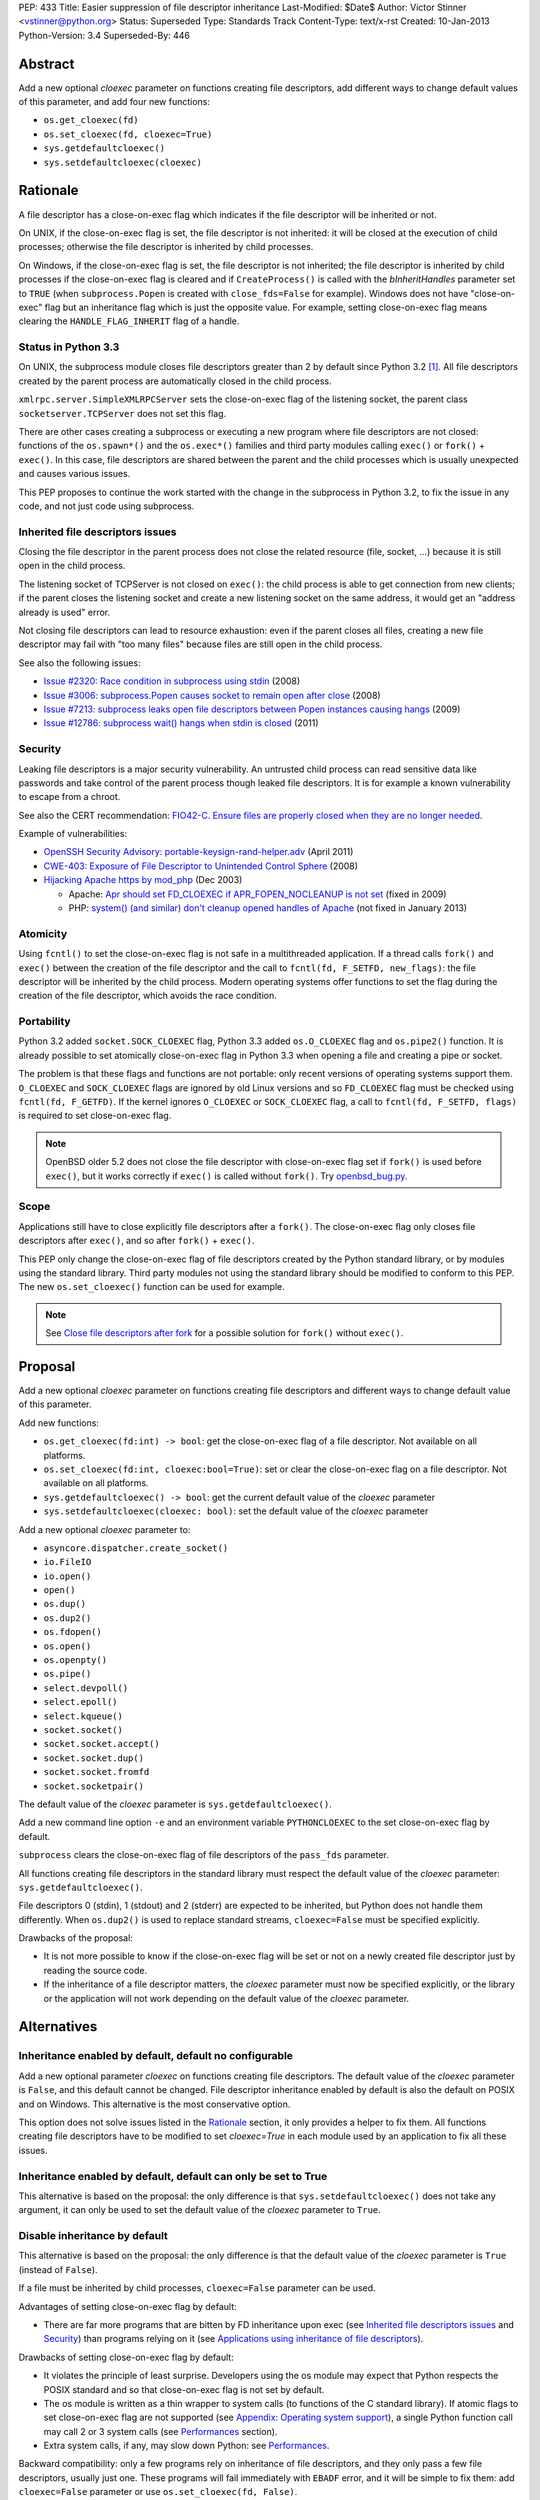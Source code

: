 PEP: 433
Title: Easier suppression of file descriptor inheritance
Last-Modified: $Date$
Author: Victor Stinner <vstinner@python.org>
Status: Superseded
Type: Standards Track
Content-Type: text/x-rst
Created: 10-Jan-2013
Python-Version: 3.4
Superseded-By: 446


Abstract
========

Add a new optional *cloexec* parameter on functions creating file
descriptors, add different ways to change default values of this
parameter, and add four new functions:

* ``os.get_cloexec(fd)``
* ``os.set_cloexec(fd, cloexec=True)``
* ``sys.getdefaultcloexec()``
* ``sys.setdefaultcloexec(cloexec)``


Rationale
=========

A file descriptor has a close-on-exec flag which indicates if the file
descriptor will be inherited or not.

On UNIX, if the close-on-exec flag is set, the file descriptor is not
inherited: it will be closed at the execution of child processes;
otherwise the file descriptor is inherited by child processes.

On Windows, if the close-on-exec flag is set, the file descriptor is not
inherited; the file descriptor is inherited by child processes if the
close-on-exec flag is cleared and if ``CreateProcess()`` is called with
the *bInheritHandles* parameter set to ``TRUE`` (when
``subprocess.Popen`` is created with ``close_fds=False`` for example).
Windows does not have "close-on-exec" flag but an inheritance flag which
is just the opposite value. For example, setting close-on-exec flag
means clearing the ``HANDLE_FLAG_INHERIT`` flag of a handle.


Status in Python 3.3
--------------------

On UNIX, the subprocess module closes file descriptors greater than 2 by
default since Python 3.2 [#subprocess_close]_. All file descriptors
created by the parent process are automatically closed in the child
process.

``xmlrpc.server.SimpleXMLRPCServer`` sets the close-on-exec flag of
the listening socket, the parent class ``socketserver.TCPServer``
does not set this flag.

There are other cases creating a subprocess or executing a new program
where file descriptors are not closed: functions of the ``os.spawn*()``
and the ``os.exec*()`` families and third party modules calling
``exec()`` or ``fork()`` + ``exec()``. In this case, file descriptors
are shared between the parent and the child processes which is usually
unexpected and causes various issues.

This PEP proposes to continue the work started with the change in the
subprocess in Python 3.2, to fix the issue in any code, and not just
code using subprocess.


Inherited file descriptors issues
---------------------------------

Closing the file descriptor in the parent process does not close the
related resource (file, socket, ...) because it is still open in the
child process.

The listening socket of TCPServer is not closed on ``exec()``: the child
process is able to get connection from new clients; if the parent closes
the listening socket and create a new listening socket on the same
address, it would get an "address already is used" error.

Not closing file descriptors can lead to resource exhaustion: even if
the parent closes all files, creating a new file descriptor may fail
with "too many files" because files are still open in the child process.

See also the following issues:

* `Issue #2320: Race condition in subprocess using stdin
  <http://bugs.python.org/issue2320>`_ (2008)
* `Issue #3006: subprocess.Popen causes socket to remain open after
  close <http://bugs.python.org/issue3006>`_ (2008)
* `Issue #7213: subprocess leaks open file descriptors between Popen
  instances causing hangs <http://bugs.python.org/issue7213>`_ (2009)
* `Issue #12786: subprocess wait() hangs when stdin is closed
  <http://bugs.python.org/issue12786>`_ (2011)


Security
--------

Leaking file descriptors is a major security vulnerability. An
untrusted child process can read sensitive data like passwords and
take control of the parent process though leaked file descriptors. It
is for example a known vulnerability to escape from a chroot.

See also the CERT recommendation:
`FIO42-C. Ensure files are properly closed when they are no longer needed
<https://www.securecoding.cert.org/confluence/display/seccode/FIO42-C.+Ensure+files+are+properly+closed+when+they+are+no+longer+needed>`_.


Example of vulnerabilities:


* `OpenSSH Security Advisory: portable-keysign-rand-helper.adv
  <http://www.openssh.com/txt/portable-keysign-rand-helper.adv>`_
  (April 2011)
* `CWE-403: Exposure of File Descriptor to Unintended Control Sphere
  <http://cwe.mitre.org/data/definitions/403.html>`_ (2008)
* `Hijacking Apache https by mod_php
  <http://www.securityfocus.com/archive/1/348368>`_ (Dec 2003)

  * Apache: `Apr should set FD_CLOEXEC if APR_FOPEN_NOCLEANUP is not set
    <https://issues.apache.org/bugzilla/show_bug.cgi?id=46425>`_
    (fixed in 2009)
  * PHP: `system() (and similar) don't cleanup opened handles of Apache
    <https://bugs.php.net/bug.php?id=38915>`_ (not fixed in January
    2013)


Atomicity
---------

Using ``fcntl()`` to set the close-on-exec flag is not safe in a
multithreaded application. If a thread calls ``fork()`` and ``exec()``
between the creation of the file descriptor and the call to
``fcntl(fd, F_SETFD, new_flags)``: the file descriptor will be
inherited by the child process. Modern operating systems offer
functions to set the flag during the creation of the file descriptor,
which avoids the race condition.


Portability
-----------

Python 3.2 added ``socket.SOCK_CLOEXEC`` flag, Python 3.3 added
``os.O_CLOEXEC`` flag and ``os.pipe2()`` function. It is already
possible to set atomically close-on-exec flag in Python 3.3 when
opening a file and creating a pipe or socket.

The problem is that these flags and functions are not portable: only
recent versions of operating systems support them. ``O_CLOEXEC`` and
``SOCK_CLOEXEC`` flags are ignored by old Linux versions and so
``FD_CLOEXEC`` flag must be checked using ``fcntl(fd, F_GETFD)``.  If
the kernel ignores ``O_CLOEXEC`` or ``SOCK_CLOEXEC`` flag, a call to
``fcntl(fd, F_SETFD, flags)`` is required to set close-on-exec flag.

.. note::
   OpenBSD older 5.2 does not close the file descriptor with
   close-on-exec flag set if ``fork()`` is used before ``exec()``, but
   it works correctly if ``exec()`` is called without ``fork()``. Try
   `openbsd_bug.py <http://hg.python.org/peps/file/tip/pep-0433/openbsd_bug.py>`_.


Scope
-----

Applications still have to close explicitly file descriptors after a
``fork()``.  The close-on-exec flag only closes file descriptors after
``exec()``, and so after ``fork()`` + ``exec()``.

This PEP only change the close-on-exec flag of file descriptors
created by the Python standard library, or by modules using the
standard library.  Third party modules not using the standard library
should be modified to conform to this PEP. The new
``os.set_cloexec()`` function can be used for example.

.. note::
   See `Close file descriptors after fork`_ for a possible solution
   for ``fork()`` without ``exec()``.


Proposal
========

Add a new optional *cloexec* parameter on functions creating file
descriptors and different ways to change default value of this
parameter.

Add new functions:

* ``os.get_cloexec(fd:int) -> bool``: get the
  close-on-exec flag of a file descriptor. Not available on all
  platforms.
* ``os.set_cloexec(fd:int, cloexec:bool=True)``: set or clear the
  close-on-exec flag on a file descriptor. Not available on all
  platforms.
* ``sys.getdefaultcloexec() -> bool``: get the current default value
  of the *cloexec* parameter
* ``sys.setdefaultcloexec(cloexec: bool)``: set the default value
  of the *cloexec* parameter

Add a new optional *cloexec* parameter to:

* ``asyncore.dispatcher.create_socket()``
* ``io.FileIO``
* ``io.open()``
* ``open()``
* ``os.dup()``
* ``os.dup2()``
* ``os.fdopen()``
* ``os.open()``
* ``os.openpty()``
* ``os.pipe()``
* ``select.devpoll()``
* ``select.epoll()``
* ``select.kqueue()``
* ``socket.socket()``
* ``socket.socket.accept()``
* ``socket.socket.dup()``
* ``socket.socket.fromfd``
* ``socket.socketpair()``

The default value of the *cloexec* parameter is
``sys.getdefaultcloexec()``.

Add a new command line option ``-e`` and an environment variable
``PYTHONCLOEXEC`` to the set close-on-exec flag by default.

``subprocess`` clears the close-on-exec flag of file descriptors of the
``pass_fds`` parameter.

All functions creating file descriptors in the standard library must
respect the default value of the *cloexec* parameter:
``sys.getdefaultcloexec()``.

File descriptors 0 (stdin), 1 (stdout) and 2 (stderr) are expected to be
inherited, but Python does not handle them differently. When
``os.dup2()`` is used to replace standard streams, ``cloexec=False``
must be specified explicitly.

Drawbacks of the proposal:

* It is not more possible to know if the close-on-exec flag will be
  set or not on a newly created file descriptor just by reading the
  source code.
* If the inheritance of a file descriptor matters, the *cloexec*
  parameter must now be specified explicitly, or the library or the
  application will not work depending on the default value of the
  *cloexec* parameter.


Alternatives
============

Inheritance enabled by default, default no configurable
-------------------------------------------------------

Add a new optional parameter *cloexec* on functions creating file
descriptors. The default value of the *cloexec* parameter is ``False``,
and this default cannot be changed. File descriptor inheritance enabled by
default is also the default on POSIX and on Windows. This alternative is
the most conservative option.

This option does not solve issues listed in the `Rationale`_
section, it only provides a helper to fix them. All functions creating
file descriptors have to be modified to set *cloexec=True* in each
module used by an application to fix all these issues.


Inheritance enabled by default, default can only be set to True
---------------------------------------------------------------

This alternative is based on the proposal: the only difference is that
``sys.setdefaultcloexec()`` does not take any argument, it can only be
used to set the default value of the *cloexec* parameter to ``True``.


Disable inheritance by default
------------------------------

This alternative is based on the proposal: the only difference is that
the default value of the *cloexec* parameter is ``True`` (instead of
``False``).

If a file must be inherited by child processes, ``cloexec=False``
parameter can be used.

Advantages of setting close-on-exec flag by default:

* There are far more programs that are bitten by FD inheritance upon
  exec (see `Inherited file descriptors issues`_ and `Security`_)
  than programs relying on it (see `Applications using inheritance of
  file descriptors`_).

Drawbacks of setting close-on-exec flag by default:

* It violates the principle of least surprise.  Developers using the
  os module may expect that Python respects the POSIX standard and so
  that close-on-exec flag is not set by default.
* The os module is written as a thin wrapper to system calls (to
  functions of the C standard library). If atomic flags to set
  close-on-exec flag are not supported (see `Appendix: Operating
  system support`_), a single Python function call may call 2 or 3
  system calls (see `Performances`_ section).
* Extra system calls, if any, may slow down Python: see
  `Performances`_.

Backward compatibility: only a few programs rely on inheritance of file
descriptors, and they only pass a few file descriptors, usually just
one.  These programs will fail immediately with ``EBADF`` error, and it
will be simple to fix them: add ``cloexec=False`` parameter or use
``os.set_cloexec(fd, False)``.

The ``subprocess`` module will be changed anyway to clear
close-on-exec flag on file descriptors listed in the ``pass_fds``
parameter of Popen constructor. So it possible that these programs will
not need any fix if they use the ``subprocess`` module.


Close file descriptors after fork
---------------------------------

This PEP does not fix issues with applications using ``fork()``
without ``exec()``. Python needs a generic process to register
callbacks which would be called after a fork, see `#16500:
Add an atfork module`_.  Such registry could be used to close file
descriptors just after a ``fork()``.

Drawbacks:

* It does not solve the problem on Windows: ``fork()`` does not exist
  on Windows
* This alternative does not solve the problem for programs using
  ``exec()`` without ``fork()``.
* A third party module may call directly the C function ``fork()``
  which will not call "atfork" callbacks.
* All functions creating file descriptors must be changed to register
  a callback and then unregister their callback when the file is
  closed. Or a list of *all* open file descriptors must be
  maintained.
* The operating system is a better place than Python to close
  automatically file descriptors. For example, it is not easy to
  avoid a race condition between closing the file and unregistering
  the callback closing the file.


open(): add "e" flag to mode
----------------------------

A new "e" mode would set close-on-exec flag (best-effort).

This alternative only solves the problem for ``open()``.
socket.socket() and os.pipe() do not have a ``mode`` parameter for
example.

Since its version 2.7, the GNU libc supports ``"e"`` flag for
``fopen()``.  It uses ``O_CLOEXEC`` if available, or use ``fcntl(fd,
F_SETFD, FD_CLOEXEC)``.  With Visual Studio, fopen() accepts a "N"
flag which uses ``O_NOINHERIT``.


Bikeshedding on the name of the new parameter
---------------------------------------------

* ``inherit``, ``inherited``: closer to Windows definition
* ``sensitive``
* ``sterile``: "Does not produce offspring."




Applications using inheritance of file descriptors
==================================================

Most developers don't know that file descriptors are inherited by
default. Most programs do not rely on inheritance of file descriptors.
For example, ``subprocess.Popen`` was changed in Python 3.2 to close
all file descriptors greater than 2 in the child process by default.
No user complained about this behavior change yet.

Network servers using fork may want to pass the client socket to the
child process. For example, on UNIX a CGI server pass the socket
client through file descriptors 0 (stdin) and 1 (stdout) using
``dup2()``.

To access a restricted resource like creating a socket listening on a
TCP port lower than 1024 or reading a file containing sensitive data
like passwords, a common practice is: start as the root user, create a
file descriptor, create a child process, drop privileges (ex: change the
current user), pass the file descriptor to the child process and exit
the parent process.

Security is very important in such use case: leaking another file
descriptor would be a critical security vulnerability (see `Security`_).
The root process may not exit but monitors the child process instead,
and restarts a new child process and pass the same file descriptor if
the previous child process crashed.

Example of programs taking file descriptors from the parent process
using a command line option:

* gpg: ``--status-fd <fd>``, ``--logger-fd <fd>``, etc.
* openssl: ``-pass fd:<fd>``
* qemu: ``-add-fd <fd>``
* valgrind: ``--log-fd=<fd>``, ``--input-fd=<fd>``, etc.
* xterm: ``-S <fd>``

On Linux, it is possible to use ``"/dev/fd/<fd>"`` filename to pass a
file descriptor to a program expecting a filename.


Performances
============

Setting close-on-exec flag may require additional system calls for
each creation of new file descriptors. The number of additional system
calls depends on the method used to set the flag:

* ``O_NOINHERIT``: no additional system call
* ``O_CLOEXEC``: one additional system call, but only at the creation
  of the first file descriptor, to check if the flag is supported. If
  the flag is not supported, Python has to fallback to the next method.
* ``ioctl(fd, FIOCLEX)``: one additional system call per file
  descriptor
* ``fcntl(fd, F_SETFD, flags)``: two additional system calls per file
  descriptor, one to get old flags and one to set new flags

On Linux, setting the close-on-flag has a low overhead on performances.
Results of
`bench_cloexec.py <http://hg.python.org/peps/file/tip/pep-0433/bench_cloexec.py>`_
on Linux 3.6:

* close-on-flag not set: 7.8 us
* ``O_CLOEXEC``: 1% slower (7.9 us)
* ``ioctl()``: 3% slower (8.0 us)
* ``fcntl()``: 3% slower (8.0 us)


Implementation
==============

os.get_cloexec(fd)
------------------

Get the close-on-exec flag of a file descriptor.

Pseudo-code::

    if os.name == 'nt':
        def get_cloexec(fd):
            handle = _winapi._get_osfhandle(fd);
            flags = _winapi.GetHandleInformation(handle)
            return not(flags & _winapi.HANDLE_FLAG_INHERIT)
    else:
        try:
            import fcntl
        except ImportError:
            pass
        else:
            def get_cloexec(fd):
                flags = fcntl.fcntl(fd, fcntl.F_GETFD)
                return bool(flags & fcntl.FD_CLOEXEC)


os.set_cloexec(fd, cloexec=True)
--------------------------------

Set or clear the close-on-exec flag on a file descriptor. The flag
is set after the creation of the file descriptor and so it is not
atomic.

Pseudo-code::

    if os.name == 'nt':
        def set_cloexec(fd, cloexec=True):
            handle = _winapi._get_osfhandle(fd);
            mask = _winapi.HANDLE_FLAG_INHERIT
            if cloexec:
                flags = 0
            else:
                flags = mask
            _winapi.SetHandleInformation(handle, mask, flags)
    else:
        fnctl = None
        ioctl = None
        try:
            import ioctl
        except ImportError:
            try:
                import fcntl
            except ImportError:
                pass
        if ioctl is not None and hasattr('FIOCLEX', ioctl):
            def set_cloexec(fd, cloexec=True):
                if cloexec:
                    ioctl.ioctl(fd, ioctl.FIOCLEX)
                else:
                    ioctl.ioctl(fd, ioctl.FIONCLEX)
        elif fnctl is not None:
            def set_cloexec(fd, cloexec=True):
                flags = fcntl.fcntl(fd, fcntl.F_GETFD)
                if cloexec:
                    flags |= FD_CLOEXEC
                else:
                    flags &= ~FD_CLOEXEC
                fcntl.fcntl(fd, fcntl.F_SETFD, flags)

ioctl is preferred over fcntl because it requires only one syscall,
instead of two syscalls for fcntl.

.. note::
   ``fcntl(fd, F_SETFD, flags)`` only supports one flag
   (``FD_CLOEXEC``), so it would be possible to avoid ``fcntl(fd,
   F_GETFD)``. But it may drop other flags in the future, and so it is
   safer to keep the two functions calls.

.. note::
   ``fopen()`` function of the GNU libc ignores the error if
   ``fcntl(fd, F_SETFD, flags)`` failed.

open()
------

* Windows: ``open()`` with ``O_NOINHERIT`` flag [atomic]
* ``open()`` with ``O_CLOEXEC flag`` [atomic]
* ``open()`` + ``os.set_cloexec(fd, True)`` [best-effort]

os.dup()
--------

* Windows: ``DuplicateHandle()`` [atomic]
* ``fcntl(fd, F_DUPFD_CLOEXEC)`` [atomic]
* ``dup()`` + ``os.set_cloexec(fd, True)`` [best-effort]

os.dup2()
---------

* ``fcntl(fd, F_DUP2FD_CLOEXEC, fd2)`` [atomic]
* ``dup3()`` with ``O_CLOEXEC`` flag [atomic]
* ``dup2()`` + ``os.set_cloexec(fd, True)`` [best-effort]

os.pipe()
---------

* Windows: ``CreatePipe()`` with
  ``SECURITY_ATTRIBUTES.bInheritHandle=TRUE``, or ``_pipe()`` with
  ``O_NOINHERIT`` flag [atomic]
* ``pipe2()`` with ``O_CLOEXEC`` flag [atomic]
* ``pipe()`` + ``os.set_cloexec(fd, True)`` [best-effort]

socket.socket()
---------------

* Windows: ``WSASocket()`` with ``WSA_FLAG_NO_HANDLE_INHERIT`` flag
  [atomic]
* ``socket()`` with ``SOCK_CLOEXEC`` flag [atomic]
* ``socket()`` + ``os.set_cloexec(fd, True)`` [best-effort]

socket.socketpair()
-------------------

* ``socketpair()`` with ``SOCK_CLOEXEC`` flag [atomic]
* ``socketpair()`` + ``os.set_cloexec(fd, True)`` [best-effort]

socket.socket.accept()
----------------------

* ``accept4()`` with ``SOCK_CLOEXEC`` flag [atomic]
* ``accept()`` + ``os.set_cloexec(fd, True)`` [best-effort]


Backward compatibility
======================

There is no backward incompatible change. The default behaviour is
unchanged: the close-on-exec flag is not set by default.


Appendix: Operating system support
==================================

Windows
-------

Windows has an ``O_NOINHERIT`` flag: "Do not inherit in child
processes".

For example, it is supported by ``open()`` and ``_pipe()``.

The flag can be cleared using
``SetHandleInformation(fd, HANDLE_FLAG_INHERIT, 0)``.

``CreateProcess()`` has an ``bInheritHandles`` parameter: if it is
``FALSE``, the handles are not inherited. If it is ``TRUE``, handles
with ``HANDLE_FLAG_INHERIT`` flag set are inherited.
``subprocess.Popen`` uses ``close_fds`` option to define
``bInheritHandles``.


ioctl
-----

Functions:

* ``ioctl(fd, FIOCLEX, 0)``: set the close-on-exec flag
* ``ioctl(fd, FIONCLEX, 0)``: clear the close-on-exec flag

Availability: Linux, Mac OS X, QNX, NetBSD, OpenBSD, FreeBSD.


fcntl
-----

Functions:

* ``flags = fcntl(fd, F_GETFD); fcntl(fd, F_SETFD, flags | FD_CLOEXEC)``:
  set the close-on-exec flag
* ``flags = fcntl(fd, F_GETFD); fcntl(fd, F_SETFD, flags & ~FD_CLOEXEC)``:
  clear the close-on-exec flag

Availability: AIX, Digital UNIX, FreeBSD, HP-UX, IRIX, Linux, Mac OS
X, OpenBSD, Solaris, SunOS, Unicos.


Atomic flags
------------

New flags:

* ``O_CLOEXEC``: available on Linux (2.6.23), FreeBSD (8.3),
  OpenBSD 5.0, Solaris 11, QNX, BeOS, next NetBSD release (6.1?).
  This flag is part of POSIX.1-2008.
* ``SOCK_CLOEXEC`` flag for ``socket()`` and ``socketpair()``,
  available on Linux 2.6.27, OpenBSD 5.2, NetBSD 6.0.
* ``WSA_FLAG_NO_HANDLE_INHERIT`` flag for ``WSASocket()``:  supported
  on Windows 7 with SP1, Windows Server 2008 R2 with SP1, and later
* ``fcntl()``: ``F_DUPFD_CLOEXEC`` flag, available on Linux 2.6.24,
  OpenBSD 5.0, FreeBSD 9.1, NetBSD 6.0, Solaris 11. This flag is part
  of POSIX.1-2008.
* ``fcntl()``: ``F_DUP2FD_CLOEXEC`` flag, available on FreeBSD 9.1
  and Solaris 11.
* ``recvmsg()``: ``MSG_CMSG_CLOEXEC``, available on Linux 2.6.23,
  NetBSD 6.0.

On Linux older than 2.6.23, ``O_CLOEXEC`` flag is simply ignored. So
we have to check that the flag is supported by calling ``fcntl()``. If
it does not work, we have to set the flag using ``ioctl()`` or
``fcntl()``.

On Linux older than 2.6.27, if the ``SOCK_CLOEXEC`` flag is set in the
socket type, ``socket()`` or ``socketpair()`` fail and ``errno`` is set
to ``EINVAL``.

On Windows XPS3, ``WSASocket()`` with ``WSAEPROTOTYPE`` when
``WSA_FLAG_NO_HANDLE_INHERIT`` flag is used.

New functions:

* ``dup3()``: available on Linux 2.6.27 (and glibc 2.9)
* ``pipe2()``: available on Linux 2.6.27 (and glibc 2.9)
* ``accept4()``: available on Linux 2.6.28 (and glibc 2.10)

If ``accept4()`` is called on Linux older than 2.6.28, ``accept4()``
returns ``-1`` (fail) and ``errno`` is set to ``ENOSYS``.


Links
=====

Links:

* `Secure File Descriptor Handling
  <http://udrepper.livejournal.com/20407.html>`_ (Ulrich Drepper,
  2008)
* `win32_support.py of the Tornado project
  <https://bitbucket.org/pvl/gaeseries-tornado/src/c2671cea1842/tornado/win32_support.py>`_:
  emulate fcntl(fd, F_SETFD, FD_CLOEXEC) using
  ``SetHandleInformation(fd, HANDLE_FLAG_INHERIT, 1)``
* `LKML: [PATCH] nextfd(2)
  <https://lkml.org/lkml/2012/4/1/71>`_

Python issues:

* `#10115: Support accept4() for atomic setting of flags at socket
  creation <http://bugs.python.org/issue10115>`_
* `#12105: open() does not able to set flags, such as O_CLOEXEC
  <http://bugs.python.org/issue12105>`_
* `#12107: TCP listening sockets created without FD_CLOEXEC flag
  <http://bugs.python.org/issue12107>`_
* `#16500: Add an atfork module
  <http://bugs.python.org/issue16500>`_
* `#16850: Add "e" mode to open(): close-and-exec
  (O_CLOEXEC) / O_NOINHERIT <http://bugs.python.org/issue16850>`_
* `#16860: Use O_CLOEXEC in the tempfile module
  <http://bugs.python.org/issue16860>`_
* `#17036: Implementation of the PEP 433
  <http://bugs.python.org/issue17036>`_
* `#16946: subprocess: _close_open_fd_range_safe() does not set
  close-on-exec flag on Linux < 2.6.23 if O_CLOEXEC is defined
  <http://bugs.python.org/issue16946>`_
* `#17070: PEP 433: Use the new cloexec to improve security and avoid
  bugs <http://bugs.python.org/issue17070>`_

Other languages:

* Perl sets the close-on-exec flag on newly created file descriptor if
  their number is greater than ``$SYSTEM_FD_MAX`` (``$^F``).
  See `$SYSTEM_FD_MAX documentation
  <http://perldoc.perl.org/perlvar.html#%24SYSTEM_FD_MAX>`_. Perl does
  this since the creation of Perl (it was already present in Perl 1).
* Ruby: `Set FD_CLOEXEC for all fds (except 0, 1, 2)
  <http://bugs.ruby-lang.org/issues/5041>`_
* Ruby: `O_CLOEXEC flag missing for Kernel::open
  <http://bugs.ruby-lang.org/issues/1291>`_: the
  `commit was reverted later
  <http://bugs.ruby-lang.org/projects/ruby-trunk/repository/revisions/31643>`_
* OCaml: `PR#5256: Processes opened using Unix.open_process* inherit
  all opened file descriptors (including sockets)
  <http://caml.inria.fr/mantis/view.php?id=5256>`_. OCaml has a
  ``Unix.set_close_on_exec`` function.


Footnotes
=========

.. [#subprocess_close] On UNIX since Python 3.2, subprocess.Popen()
   closes all file descriptors by default: ``close_fds=True``. It
   closes file descriptors in range 3 inclusive to ``local_max_fd``
   exclusive, where ``local_max_fd`` is ``fcntl(0, F_MAXFD)`` on
   NetBSD, or ``sysconf(_SC_OPEN_MAX)`` otherwise. If the error pipe
   has a descriptor smaller than 3, ``ValueError`` is raised.


Copyright
=========

This document has been placed in the public domain.
